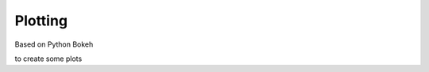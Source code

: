 .. _visualisation: 

--------------------------------
**Plotting**
--------------------------------

Based on Python Bokeh 

to create some plots
